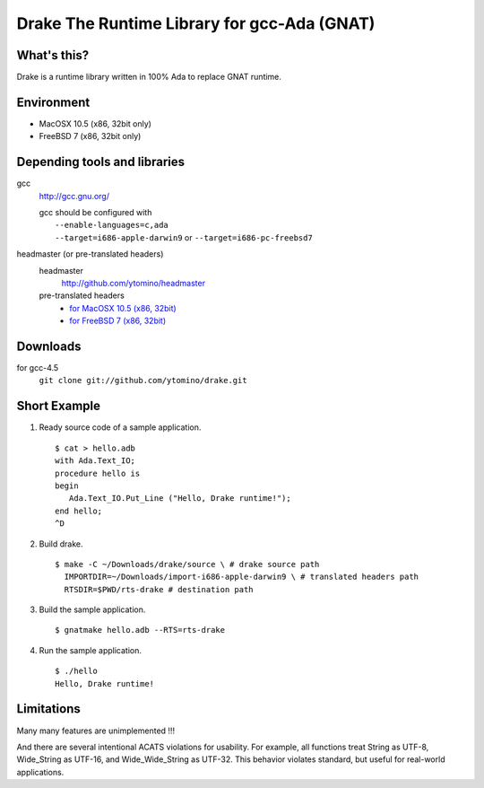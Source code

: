 Drake The Runtime Library for gcc-Ada (GNAT)
============================================

What's this?
------------

Drake is a runtime library written in 100% Ada to replace GNAT runtime.

Environment
-----------

- MacOSX 10.5 (x86, 32bit only)
- FreeBSD 7 (x86, 32bit only)

Depending tools and libraries
-----------------------------

gcc
 http://gcc.gnu.org/

 | gcc should be configured with
 |  ``--enable-languages=c,ada``
 |  ``--target=i686-apple-darwin9`` or ``--target=i686-pc-freebsd7``

headmaster (or pre-translated headers)
 headmaster
  http://github.com/ytomino/headmaster
 pre-translated headers
  - `for MacOSX 10.5 (x86, 32bit)
    <https://github.com/downloads/ytomino/drake/import-i686-apple-darwin9.zip>`_
  - `for FreeBSD 7 (x86, 32bit)
    <https://github.com/downloads/ytomino/drake/import-i686-pc-freebsd7.zip>`_

Downloads
---------

for gcc-4.5
 ``git clone git://github.com/ytomino/drake.git``

Short Example
-------------

1. Ready source code of a sample application. ::
   
    $ cat > hello.adb
    with Ada.Text_IO;
    procedure hello is
    begin
       Ada.Text_IO.Put_Line ("Hello, Drake runtime!");
    end hello;
    ^D

2. Build drake. ::
   
    $ make -C ~/Downloads/drake/source \ # drake source path
      IMPORTDIR=~/Downloads/import-i686-apple-darwin9 \ # translated headers path
      RTSDIR=$PWD/rts-drake # destination path

3. Build the sample application. ::
   
    $ gnatmake hello.adb --RTS=rts-drake

4. Run the sample application. ::
   
    $ ./hello
    Hello, Drake runtime!

Limitations
-----------

Many many features are unimplemented !!!

And there are several intentional ACATS violations for usability.
For example, all functions treat String as UTF-8, Wide_String as UTF-16,
and Wide_Wide_String as UTF-32.
This behavior violates standard, but useful for real-world applications.
